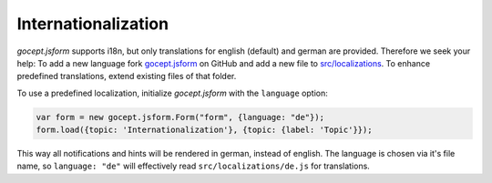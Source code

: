 ====================
Internationalization
====================

*gocept.jsform* supports i18n, but only translations for english (default) and german are provided. Therefore we seek your help: To add a new language fork `gocept.jsform <https://github.com/gocept/gocept.jsform>`_ on GitHub and add a new file to `src/localizations <https://github.com/gocept/gocept.jsform/blob/master/src/localizations>`_. To enhance predefined translations, extend existing files of that folder.

To use a predefined localization, initialize *gocept.jsform* with the ``language`` option:

.. _code-i18n-german:

.. code-block:: javascript

    var form = new gocept.jsform.Form("form", {language: "de"});
    form.load({topic: 'Internationalization'}, {topic: {label: 'Topic'}});

This way all notifications and hints will be rendered in german, instead of english. The language is chosen via it's file name, so ``language: "de"`` will effectively read ``src/localizations/de.js`` for translations.